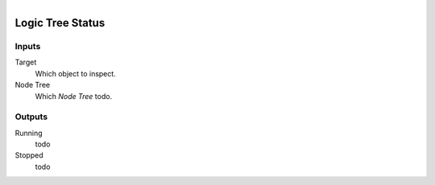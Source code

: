.. figure:: /images/logic_nodes/logic/trees/ln-logic_tree_status.png
   :align: right
   :width: 215
   :alt: Logic Tree Status Node

.. _ln-logic_tree_status:

==============================
Logic Tree Status
==============================

Inputs
++++++++++++++++++++++++++++++

Target
   Which object to inspect.

Node Tree
   Which *Node Tree* todo.

Outputs
++++++++++++++++++++++++++++++

Running
   todo

Stopped
   todo

